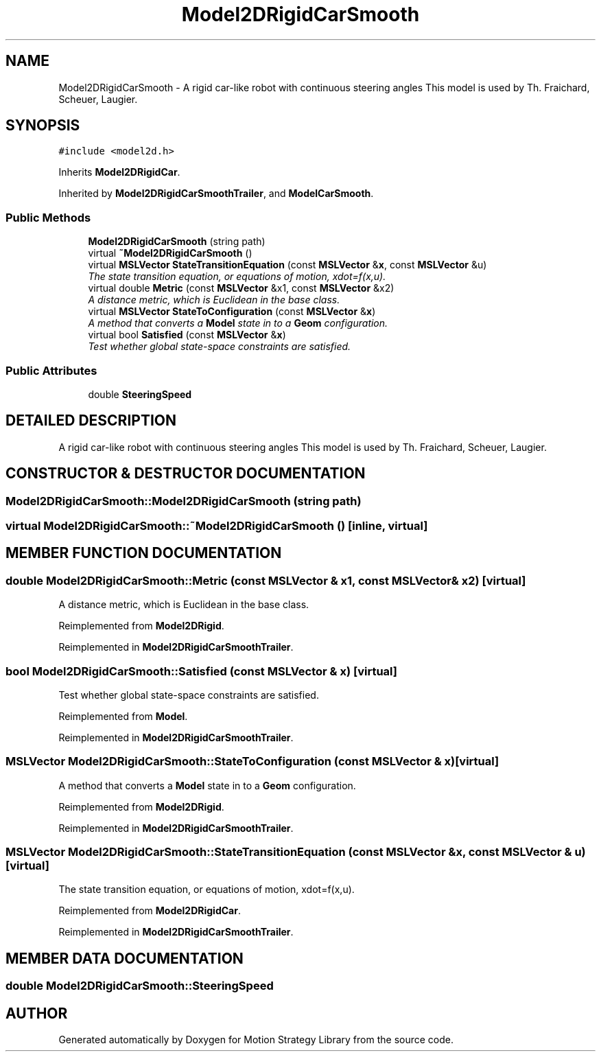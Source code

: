 .TH "Model2DRigidCarSmooth" 3 "24 Jul 2003" "Motion Strategy Library" \" -*- nroff -*-
.ad l
.nh
.SH NAME
Model2DRigidCarSmooth \- A rigid car-like robot with continuous steering angles This model is used by Th. Fraichard, Scheuer, Laugier. 
.SH SYNOPSIS
.br
.PP
\fC#include <model2d.h>\fP
.PP
Inherits \fBModel2DRigidCar\fP.
.PP
Inherited by \fBModel2DRigidCarSmoothTrailer\fP, and \fBModelCarSmooth\fP.
.PP
.SS "Public Methods"

.in +1c
.ti -1c
.RI "\fBModel2DRigidCarSmooth\fP (string path)"
.br
.ti -1c
.RI "virtual \fB~Model2DRigidCarSmooth\fP ()"
.br
.ti -1c
.RI "virtual \fBMSLVector\fP \fBStateTransitionEquation\fP (const \fBMSLVector\fP &\fBx\fP, const \fBMSLVector\fP &u)"
.br
.RI "\fIThe state transition equation, or equations of motion, xdot=f(x,u).\fP"
.ti -1c
.RI "virtual double \fBMetric\fP (const \fBMSLVector\fP &x1, const \fBMSLVector\fP &x2)"
.br
.RI "\fIA distance metric, which is Euclidean in the base class.\fP"
.ti -1c
.RI "virtual \fBMSLVector\fP \fBStateToConfiguration\fP (const \fBMSLVector\fP &\fBx\fP)"
.br
.RI "\fIA method that converts a \fBModel\fP state in to a \fBGeom\fP configuration.\fP"
.ti -1c
.RI "virtual bool \fBSatisfied\fP (const \fBMSLVector\fP &\fBx\fP)"
.br
.RI "\fITest whether global state-space constraints are satisfied.\fP"
.in -1c
.SS "Public Attributes"

.in +1c
.ti -1c
.RI "double \fBSteeringSpeed\fP"
.br
.in -1c
.SH "DETAILED DESCRIPTION"
.PP 
A rigid car-like robot with continuous steering angles This model is used by Th. Fraichard, Scheuer, Laugier.
.PP
.SH "CONSTRUCTOR & DESTRUCTOR DOCUMENTATION"
.PP 
.SS "Model2DRigidCarSmooth::Model2DRigidCarSmooth (string path)"
.PP
.SS "virtual Model2DRigidCarSmooth::~Model2DRigidCarSmooth ()\fC [inline, virtual]\fP"
.PP
.SH "MEMBER FUNCTION DOCUMENTATION"
.PP 
.SS "double Model2DRigidCarSmooth::Metric (const \fBMSLVector\fP & x1, const \fBMSLVector\fP & x2)\fC [virtual]\fP"
.PP
A distance metric, which is Euclidean in the base class.
.PP
Reimplemented from \fBModel2DRigid\fP.
.PP
Reimplemented in \fBModel2DRigidCarSmoothTrailer\fP.
.SS "bool Model2DRigidCarSmooth::Satisfied (const \fBMSLVector\fP & x)\fC [virtual]\fP"
.PP
Test whether global state-space constraints are satisfied.
.PP
Reimplemented from \fBModel\fP.
.PP
Reimplemented in \fBModel2DRigidCarSmoothTrailer\fP.
.SS "\fBMSLVector\fP Model2DRigidCarSmooth::StateToConfiguration (const \fBMSLVector\fP & x)\fC [virtual]\fP"
.PP
A method that converts a \fBModel\fP state in to a \fBGeom\fP configuration.
.PP
Reimplemented from \fBModel2DRigid\fP.
.PP
Reimplemented in \fBModel2DRigidCarSmoothTrailer\fP.
.SS "\fBMSLVector\fP Model2DRigidCarSmooth::StateTransitionEquation (const \fBMSLVector\fP & x, const \fBMSLVector\fP & u)\fC [virtual]\fP"
.PP
The state transition equation, or equations of motion, xdot=f(x,u).
.PP
Reimplemented from \fBModel2DRigidCar\fP.
.PP
Reimplemented in \fBModel2DRigidCarSmoothTrailer\fP.
.SH "MEMBER DATA DOCUMENTATION"
.PP 
.SS "double Model2DRigidCarSmooth::SteeringSpeed"
.PP


.SH "AUTHOR"
.PP 
Generated automatically by Doxygen for Motion Strategy Library from the source code.
